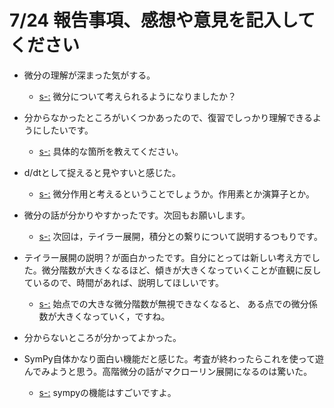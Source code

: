 #+startup: indent show2levels
#+title:
#+author masayuki
* 7/24 報告事項、感想や意見を記入してください
- 微分の理解が深まった気がする。
  - [[s-:]] 微分について考えられるようになりましたか？
    
- 分からなかったところがいくつかあったので、復習でしっかり理解できるようにしたいです。
  - [[s-:]] 具体的な箇所を教えてください。

- d/dtとして捉えると見やすいと感じた。
  - [[s-:]] 微分作用と考えるということでしょうか。作用素とか演算子とか。
    
- 微分の話が分かりやすかったです。次回もお願いします。
  - [[s-:]] 次回は，テイラー展開，積分との繋りについて説明するつもりです。

- テイラー展開の説明？が面白かったです。自分にとっては新しい考え方でし
  た。微分階数が大きくなるほど、傾きが大きくなっていくことが直観に反し
  ているので、時間があれば、説明してほしいです。
  - [[s-:]] 始点での大きな微分階数が無視できなくなると、
    ある点での微分係数が大きくなっていく，ですね。

- 分からないところが分かってよかった。
    
- SymPy自体かなり面白い機能だと感じた。考査が終わったらこれを使って遊
  んでみようと思う。高階微分の話がマクローリン展開になるのは驚いた。

    - [[s-:]] sympyの機能はすごいですよ。
